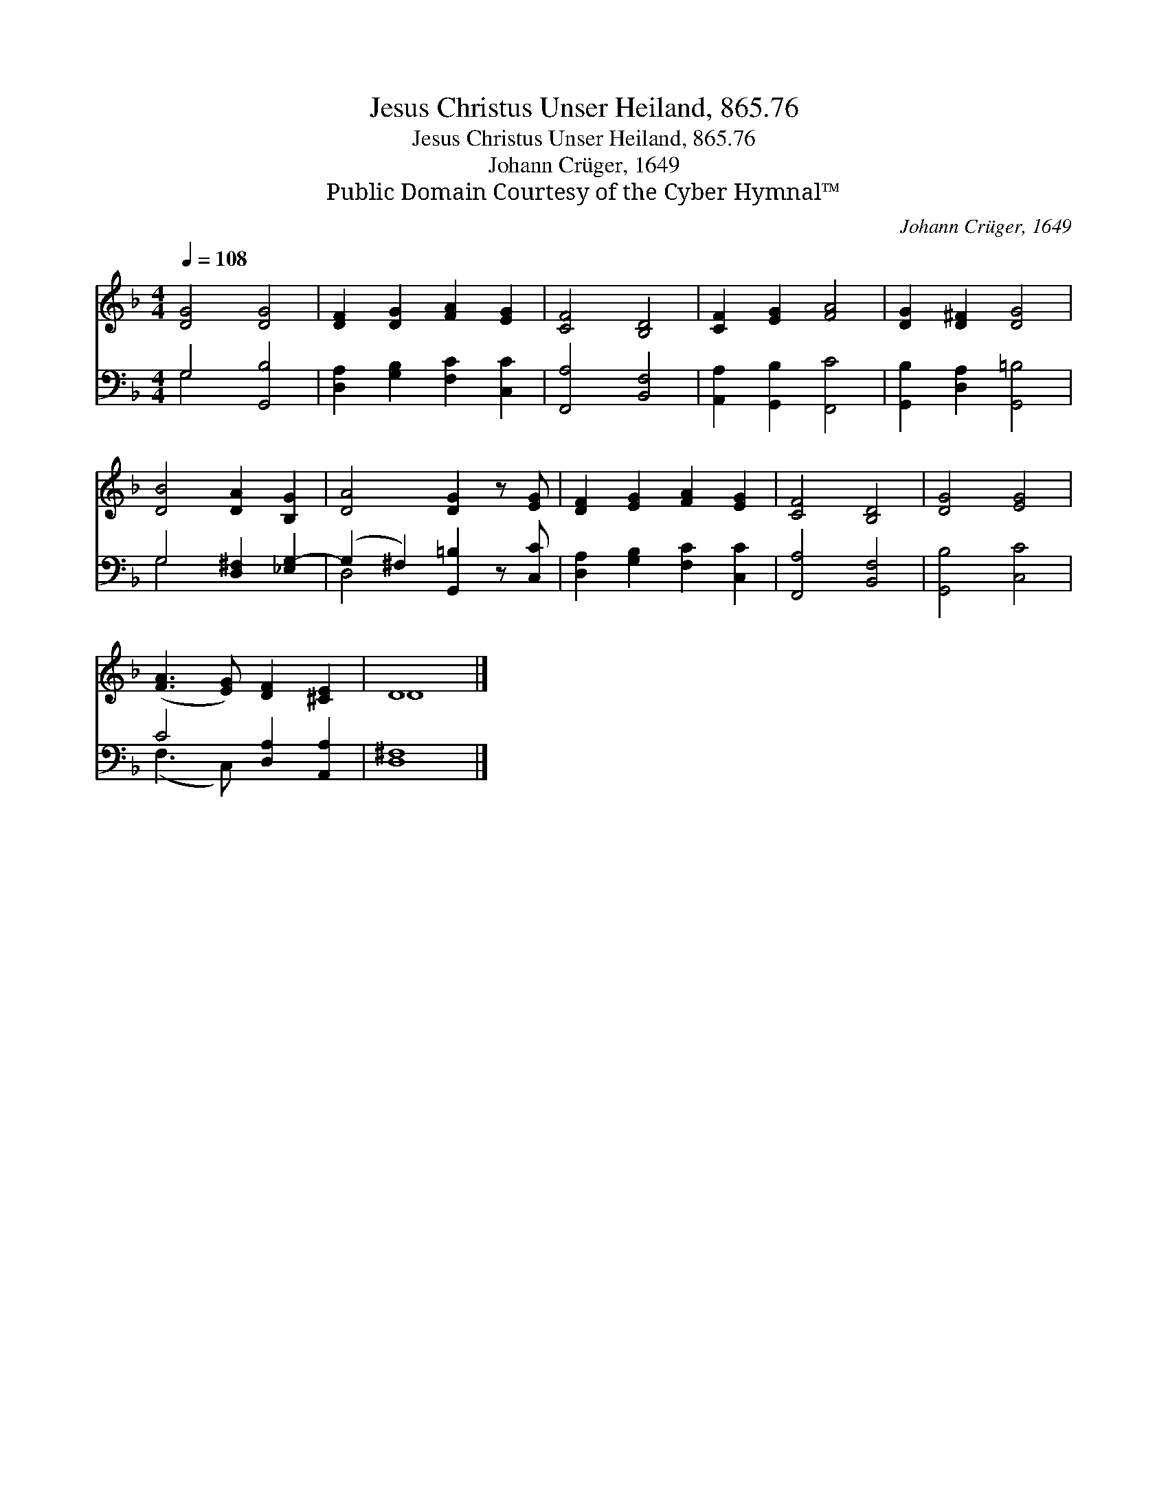 X:1
T:Jesus Christus Unser Heiland, 865.76
T:Jesus Christus Unser Heiland, 865.76
T:Johann Crüger, 1649
T:Public Domain Courtesy of the Cyber Hymnal™
C:Johann Crüger, 1649
Z:Public Domain
Z:Courtesy of the Cyber Hymnal™
%%score ( 1 2 ) ( 3 4 )
L:1/8
Q:1/4=108
M:4/4
K:F
V:1 treble 
V:2 treble 
V:3 bass 
V:4 bass 
V:1
 [DG]4 [DG]4 | [DF]2 [DG]2 [FA]2 [EG]2 | [CF]4 [B,D]4 | [CF]2 [EG]2 [FA]4 | [DG]2 [D^F]2 [DG]4 | %5
 [DB]4 [DA]2 [B,G]2 | [DA]4 [DG]2 z [EG] | [DF]2 [EG]2 [FA]2 [EG]2 | [CF]4 [B,D]4 | [DG]4 [EG]4 | %10
 ([FA]3 [EG]) [DF]2 [^CE]2 | D8 |] %12
V:2
 x8 | x8 | x8 | x8 | x8 | x8 | x8 | x8 | x8 | x8 | x8 | D8 |] %12
V:3
 G,4 [G,,B,]4 | [D,A,]2 [G,B,]2 [F,C]2 [C,C]2 | [F,,A,]4 [B,,F,]4 | [A,,A,]2 [G,,B,]2 [F,,C]4 | %4
 [G,,B,]2 [D,A,]2 [G,,=B,]4 | G,4 [D,^F,]2 [_E,G,-]2 | (G,2 ^F,2) [G,,=B,]2 z [C,C] | %7
 [D,A,]2 [G,B,]2 [F,C]2 [C,C]2 | [F,,A,]4 [B,,F,]4 | [G,,B,]4 [C,C]4 | C4 [D,A,]2 [A,,A,]2 | %11
 [D,^F,]8 |] %12
V:4
 G,4 x4 | x8 | x8 | x8 | x8 | G,4 x4 | D,4 x4 | x8 | x8 | x8 | (F,3 C,) x4 | x8 |] %12

